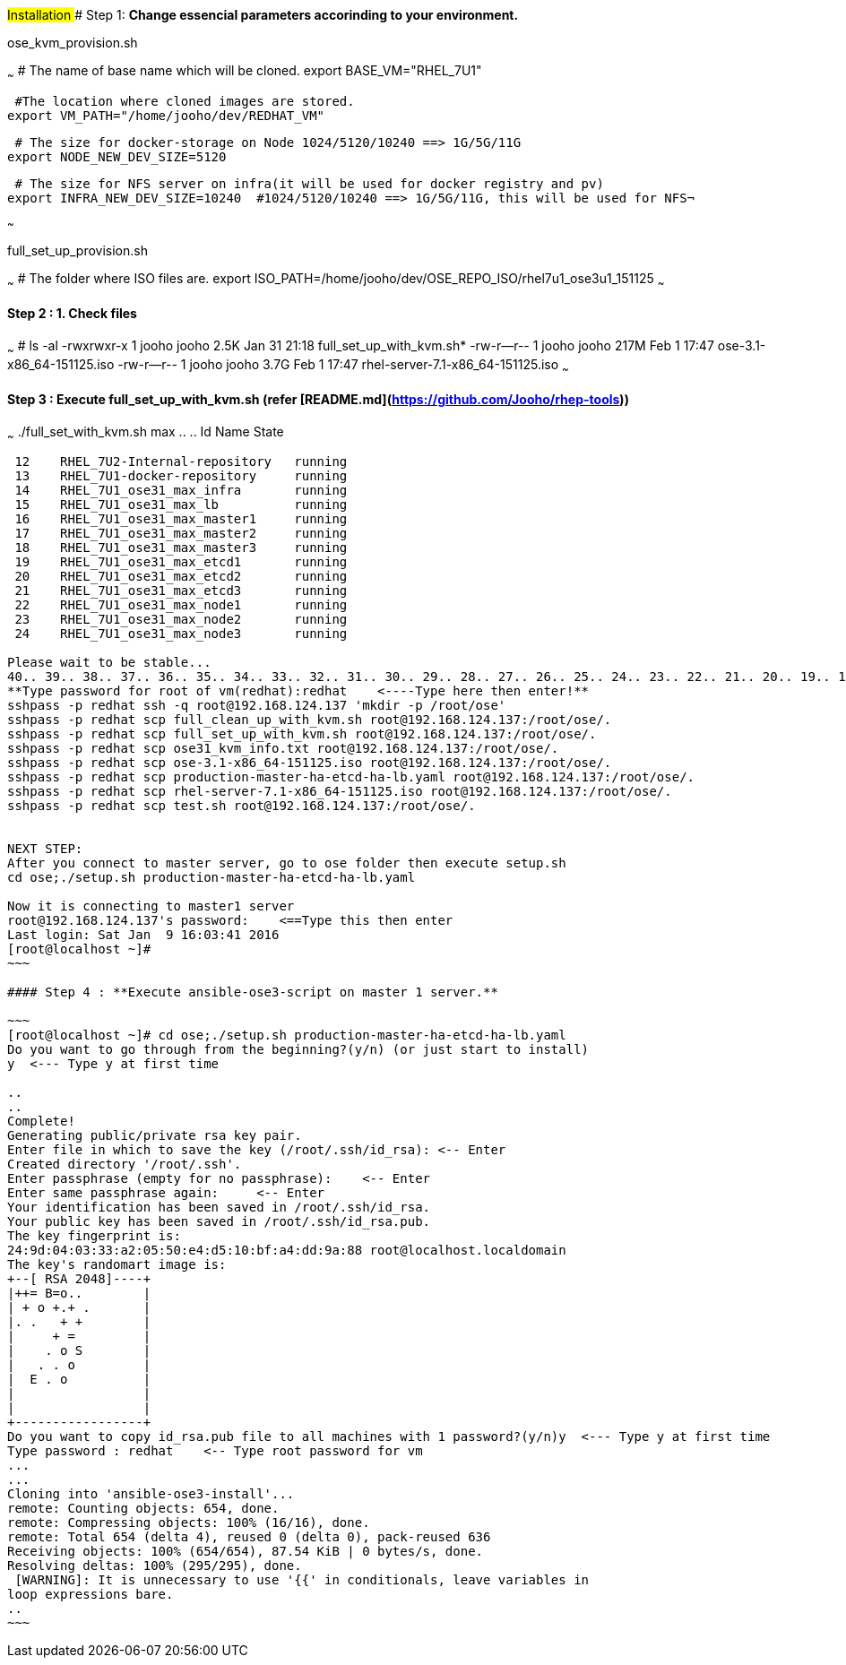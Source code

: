 ###Installation
#### Step 1: **Change essencial parameters accorinding to your environment.**

ose_kvm_provision.sh

~~~
 # The name of base name which will be cloned.
export BASE_VM="RHEL_7U1"

 #The location where cloned images are stored.
export VM_PATH="/home/jooho/dev/REDHAT_VM"

 # The size for docker-storage on Node 1024/5120/10240 ==> 1G/5G/11G
export NODE_NEW_DEV_SIZE=5120 

 # The size for NFS server on infra(it will be used for docker registry and pv)
export INFRA_NEW_DEV_SIZE=10240  #1024/5120/10240 ==> 1G/5G/11G, this will be used for NFS¬

~~~

full_set_up_provision.sh

~~~
 # The folder where ISO files are.
export ISO_PATH=/home/jooho/dev/OSE_REPO_ISO/rhel7u1_ose3u1_151125
~~~


#### Step 2 : **1. Check files**

~~~
 # ls -al
-rwxrwxr-x  1 jooho jooho 2.5K Jan 31 21:18 full_set_up_with_kvm.sh*
-rw-r--r--  1 jooho jooho 217M Feb  1 17:47 ose-3.1-x86_64-151125.iso
-rw-r--r--  1 jooho jooho 3.7G Feb  1 17:47 rhel-server-7.1-x86_64-151125.iso
~~~

#### Step 3 : **Execute full_set_up_with_kvm.sh (refer [README.md](https://github.com/Jooho/rhep-tools))**

~~~
./full_set_with_kvm.sh max
..
..
 Id    Name                           State
----------------------------------------------------
 12    RHEL_7U2-Internal-repository   running
 13    RHEL_7U1-docker-repository     running
 14    RHEL_7U1_ose31_max_infra       running
 15    RHEL_7U1_ose31_max_lb          running
 16    RHEL_7U1_ose31_max_master1     running
 17    RHEL_7U1_ose31_max_master2     running
 18    RHEL_7U1_ose31_max_master3     running
 19    RHEL_7U1_ose31_max_etcd1       running
 20    RHEL_7U1_ose31_max_etcd2       running
 21    RHEL_7U1_ose31_max_etcd3       running
 22    RHEL_7U1_ose31_max_node1       running
 23    RHEL_7U1_ose31_max_node2       running
 24    RHEL_7U1_ose31_max_node3       running

Please wait to be stable...
40.. 39.. 38.. 37.. 36.. 35.. 34.. 33.. 32.. 31.. 30.. 29.. 28.. 27.. 26.. 25.. 24.. 23.. 22.. 21.. 20.. 19.. 18.. 17.. 16.. 15.. 14.. 13.. 12.. 11.. 10.. 9.. 8.. 7.. 6.. 5.. 4.. 3.. 2.. 1.. OK MOVE ON
**Type password for root of vm(redhat):redhat    <----Type here then enter!**
sshpass -p redhat ssh -q root@192.168.124.137 'mkdir -p /root/ose'
sshpass -p redhat scp full_clean_up_with_kvm.sh root@192.168.124.137:/root/ose/.
sshpass -p redhat scp full_set_up_with_kvm.sh root@192.168.124.137:/root/ose/.
sshpass -p redhat scp ose31_kvm_info.txt root@192.168.124.137:/root/ose/.
sshpass -p redhat scp ose-3.1-x86_64-151125.iso root@192.168.124.137:/root/ose/.
sshpass -p redhat scp production-master-ha-etcd-ha-lb.yaml root@192.168.124.137:/root/ose/.
sshpass -p redhat scp rhel-server-7.1-x86_64-151125.iso root@192.168.124.137:/root/ose/.
sshpass -p redhat scp test.sh root@192.168.124.137:/root/ose/.


NEXT STEP:
After you connect to master server, go to ose folder then execute setup.sh
cd ose;./setup.sh production-master-ha-etcd-ha-lb.yaml

Now it is connecting to master1 server
root@192.168.124.137's password:    <==Type this then enter 
Last login: Sat Jan  9 16:03:41 2016
[root@localhost ~]#     
~~~

#### Step 4 : **Execute ansible-ose3-script on master 1 server.**

~~~
[root@localhost ~]# cd ose;./setup.sh production-master-ha-etcd-ha-lb.yaml
Do you want to go through from the beginning?(y/n) (or just start to install)
y  <--- Type y at first time

..
..
Complete!
Generating public/private rsa key pair.
Enter file in which to save the key (/root/.ssh/id_rsa): <-- Enter
Created directory '/root/.ssh'.
Enter passphrase (empty for no passphrase):    <-- Enter 
Enter same passphrase again:     <-- Enter
Your identification has been saved in /root/.ssh/id_rsa.
Your public key has been saved in /root/.ssh/id_rsa.pub.
The key fingerprint is:
24:9d:04:03:33:a2:05:50:e4:d5:10:bf:a4:dd:9a:88 root@localhost.localdomain
The key's randomart image is:
+--[ RSA 2048]----+
|++= B=o..        |
| + o +.+ .       |
|. .   + +        |
|     + =         |
|    . o S        |
|   . . o         |
|  E . o          |
|                 |
|                 |
+-----------------+
Do you want to copy id_rsa.pub file to all machines with 1 password?(y/n)y  <--- Type y at first time
Type password : redhat    <-- Type root password for vm
...
...
Cloning into 'ansible-ose3-install'...
remote: Counting objects: 654, done.
remote: Compressing objects: 100% (16/16), done.
remote: Total 654 (delta 4), reused 0 (delta 0), pack-reused 636
Receiving objects: 100% (654/654), 87.54 KiB | 0 bytes/s, done.
Resolving deltas: 100% (295/295), done.
 [WARNING]: It is unnecessary to use '{{' in conditionals, leave variables in
loop expressions bare.
..
~~~


